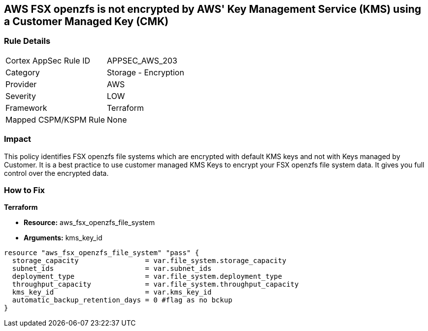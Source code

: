 == AWS FSX openzfs is not encrypted by AWS' Key Management Service (KMS) using a Customer Managed Key (CMK)


=== Rule Details

[cols="1,2"]
|===
|Cortex AppSec Rule ID |APPSEC_AWS_203
|Category |Storage - Encryption
|Provider |AWS
|Severity |LOW
|Framework |Terraform
|Mapped CSPM/KSPM Rule |None
|===


=== Impact
This policy identifies  FSX openzfs file systems which are encrypted with default KMS keys and not with Keys managed by Customer.
It is a best practice to use customer managed KMS Keys to encrypt your  FSX openzfs file system data.
It gives you full control over the encrypted data.

=== How to Fix


*Terraform* 


* *Resource:* aws_fsx_openzfs_file_system
* *Arguments:* kms_key_id


[source,go]
----
resource "aws_fsx_openzfs_file_system" "pass" {
  storage_capacity                = var.file_system.storage_capacity
  subnet_ids                      = var.subnet_ids
  deployment_type                 = var.file_system.deployment_type
  throughput_capacity             = var.file_system.throughput_capacity
  kms_key_id                      = var.kms_key_id
  automatic_backup_retention_days = 0 #flag as no bckup
}
----

